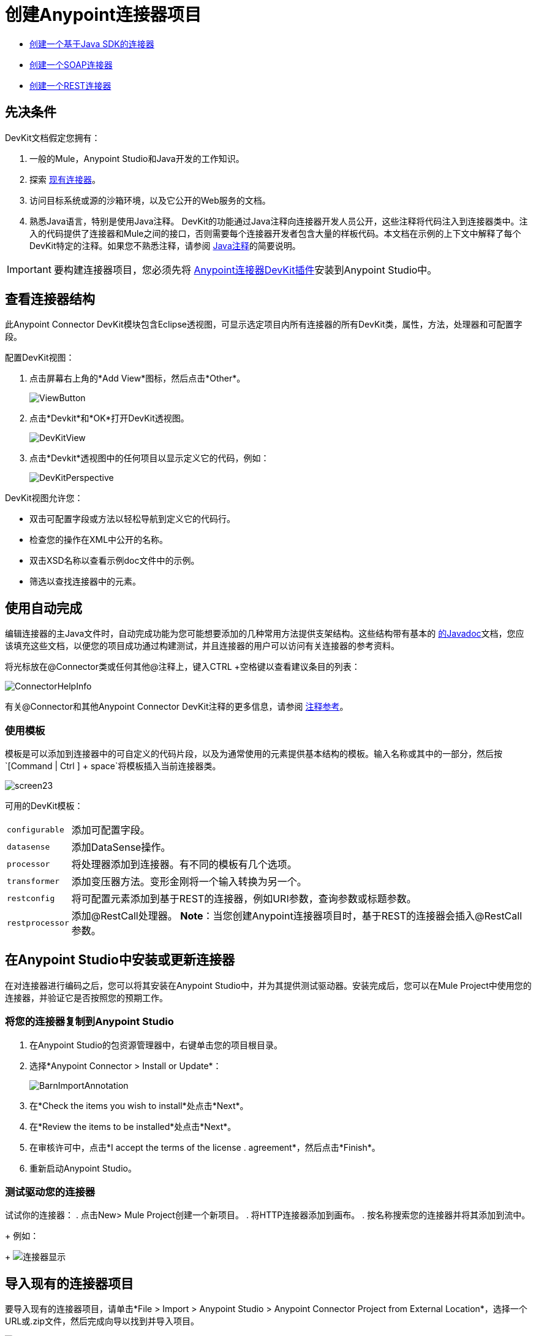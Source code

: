 = 创建Anypoint连接器项目
:keywords: devkit, create, connector, project

*  link:/anypoint-connector-devkit/v/3.7/creating-a-java-sdk-based-connector[创建一个基于Java SDK的连接器]
*  link:/anypoint-connector-devkit/v/3.7/creating-a-soap-connector[创建一个SOAP连接器]
*  link:/anypoint-connector-devkit/v/3.7/creating-a-rest-connector[创建一个REST连接器]

== 先决条件

DevKit文档假定您拥有：

. 一般的Mule，Anypoint Studio和Java开发的工作知识。
. 探索 link:https://www.mulesoft.com/exchange[现有连接器]。
. 访问目标系统或源的沙箱环境，以及它公开的Web服务的文档。
. 熟悉Java语言，特别是使用Java注释。 DevKit的功能通过Java注释向连接器开发人员公开，这些注释将代码注入到连接器类中。注入的代码提供了连接器和Mule之间的接口，否则需要每个连接器开发者包含大量的样板代码。本文档在示例的上下文中解释了每个DevKit特定的注释。如果您不熟悉注释，请参阅 link:https://en.wikipedia.org/wiki/Java_annotation[Java注释]的简要说明。

[IMPORTANT]
要构建连接器项目，您必须先将 link:/anypoint-connector-devkit/v/3.7/setting-up-your-dev-environment[Anypoint连接器DevKit插件]安装到Anypoint Studio中。

== 查看连接器结构

此Anypoint Connector DevKit模块包含Eclipse透视图，可显示选定项目内所有连接器的所有DevKit类，属性，方法，处理器和可配置字段。

配置DevKit视图：

. 点击屏幕右上角的*Add View*图标，然后点击*Other*。
+
image:ViewButton.png[ViewButton]
+
. 点击*Devkit*和*OK*打开DevKit透视图。
+
image:DevKitView.png[DevKitView]
+
. 点击*Devkit*透视图中的任何项目以显示定义它的代码，例如：
+
image:DevKitPerspective.png[DevKitPerspective]

DevKit视图允许您：

* 双击可配置字段或方法以轻松导航到定义它的代码行。
* 检查您的操作在XML中公开的名称。
* 双击XSD名称以查看示例doc文件中的示例。
* 筛选以查找连接器中的元素。

== 使用自动完成

编辑连接器的主Java文件时，自动完成功能为您可能想要添加的几种常用方法提供支架结构。这些结构带有基本的 link:https://en.wikipedia.org/wiki/Javadoc[的Javadoc]文档，您应该填充这些文档，以便您的项目成功通过构建测试，并且连接器的用户可以访问有关连接器的参考资料。

将光标放在@Connector类或任何其他@注释上，键入CTRL +空格键以查看建议条目的列表：

image:ConnectorHelpInfo.png[ConnectorHelpInfo]

有关@Connector和其他Anypoint Connector DevKit注释的更多信息，请参阅 link:/anypoint-connector-devkit/v/3.7/annotation-reference[注释参考]。

=== 使用模板

模板是可以添加到连接器中的可自定义的代码片段，以及为通常使用的元素提供基本结构的模板。输入名称或其中的一部分，然后按`[Command | Ctrl ] + space`将模板插入当前连接器类。

image:screen23.png[screen23]

可用的DevKit模板：

[%autowidth.spread]
|===
| `configurable`  |添加可配置字段。
| `datasense`  |添加DataSense操作。
| `processor`  |将处理器添加到连接器。有不同的模板有几个选项。
| `transformer`  |添加变压器方法。变形金刚将一个输入转换为另一个。
| `restconfig`  |将可配置元素添加到基于REST的连接器，例如URI参数，查询参数或标题参数。
| `restprocessor`  |添加@RestCall处理器。 *Note*：当您创建Anypoint连接器项目时，基于REST的连接器会插入@RestCall参数。
|===

== 在Anypoint Studio中安装或更新连接器

在对连接器进行编码之后，您可以将其安装在Anypoint Studio中，并为其提供测试驱动器。安装完成后，您可以在Mule Project中使用您的连接器，并验证它是否按照您的预期工作。

=== 将您的连接器复制到Anypoint Studio

. 在Anypoint Studio的包资源管理器中，右键单击您的项目根目录。
. 选择*Anypoint Connector > Install or Update*：
+
image:BarnImportAnnotation.png[BarnImportAnnotation]
+
. 在*Check the items you wish to install*处点击*Next*。
. 在*Review the items to be installed*处点击*Next*。
. 在审核许可中，点击*I accept the terms of the license . agreement*，然后点击*Finish*。
. 重新启动Anypoint Studio。

=== 测试驱动您的连接器

试试你的连接器：
. 点击New> Mule Project创建一个新项目。
. 将HTTP连接器添加到画布。
. 按名称搜索您的连接器并将其添加到流中。
+
例如：
+
image:connector-display.png[连接器显示]

== 导入现有的连接器项目

要导入现有的连接器项目，请单击*File > Import >  Anypoint Studio  >  Anypoint Connector Project from External Location*，选择一个URL或.zip文件，然后完成向导以找到并导入项目。

image:import.jpeg[进口]

请参阅 link:/anypoint-connector-devkit/v/3.7/packaging-your-connector-for-release[打包发布的连接器]中的"Creating a Compressed Project File"。

== 另请参阅

*  **NEXT STEP:**继续使用您的API的 link:/anypoint-connector-devkit/v/3.7/authentication[选择并实施您的验证]方法。
* 详细了解 link:/anypoint-connector-devkit/v/3.7/connector-project-structure[连接器项目结构]。
